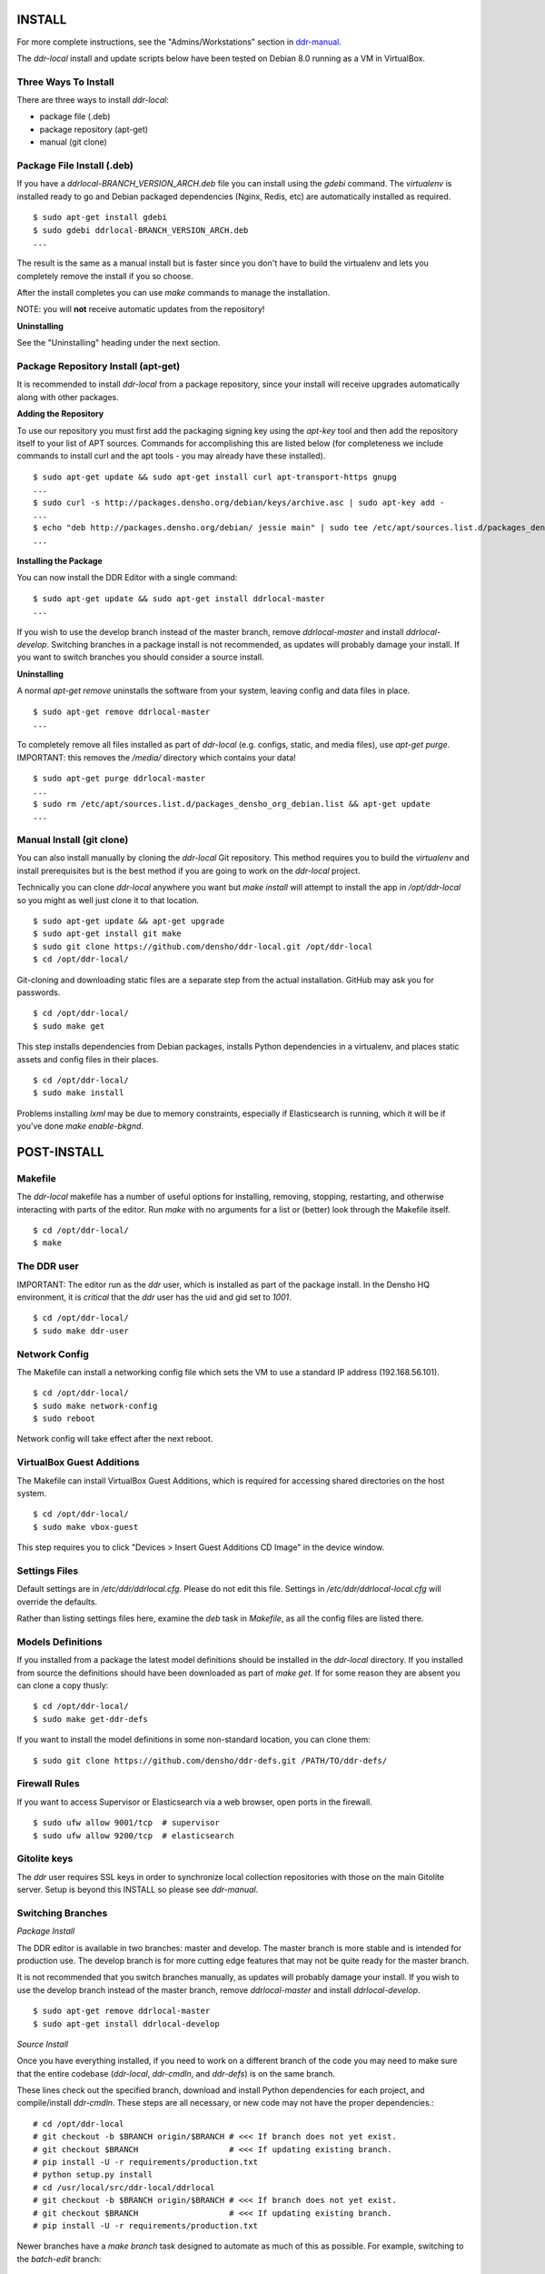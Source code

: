 INSTALL
=======

For more complete instructions, see the "Admins/Workstations" section
in `ddr-manual <https://github.com/densho/ddr-manual/>`_.

The `ddr-local` install and update scripts below have been tested on
Debian 8.0 running as a VM in VirtualBox.


Three Ways To Install
---------------------

There are three ways to install `ddr-local`:

- package file (.deb)
- package repository (apt-get)
- manual (git clone)


Package File Install (.deb)
---------------------------

If you have a `ddrlocal-BRANCH_VERSION_ARCH.deb` file you can install
using the `gdebi` command.  The `virtualenv` is installed ready to go
and Debian packaged dependencies (Nginx, Redis, etc) are automatically
installed as required.
::
    $ sudo apt-get install gdebi
    $ sudo gdebi ddrlocal-BRANCH_VERSION_ARCH.deb
    ...

The result is the same as a manual install but is faster since you
don't have to build the virtualenv and lets you completely remove the
install if you so choose.

After the install completes you can use `make` commands to manage the
installation.

NOTE: you will **not** receive automatic updates from the repository!

**Uninstalling**

See the "Uninstalling" heading under the next section.


Package Repository Install (apt-get)
------------------------------------

It is recommended to install `ddr-local` from a package repository,
since your install will receive upgrades automatically along with
other packages.

**Adding the Repository**

To use our repository you must first add the packaging signing key
using the `apt-key` tool and then add the repository itself to your
list of APT sources. Commands for accomplishing this are listed below
(for completeness we include commands to install curl and the apt
tools - you may already have these installed).
::
    $ sudo apt-get update && sudo apt-get install curl apt-transport-https gnupg
    ...
    $ sudo curl -s http://packages.densho.org/debian/keys/archive.asc | sudo apt-key add -
    ...
    $ echo "deb http://packages.densho.org/debian/ jessie main" | sudo tee /etc/apt/sources.list.d/packages_densho_org_debian.list
    ...

**Installing the Package**

You can now install the DDR Editor with a single command:
::
    $ sudo apt-get update && sudo apt-get install ddrlocal-master
    ...

If you wish to use the develop branch instead of the master branch,
remove `ddrlocal-master` and install `ddrlocal-develop`.  Switching
branches in a package install is not recommended, as updates will
probably damage your install.  If you want to switch branches you
should consider a source install.

**Uninstalling**

A normal `apt-get remove` uninstalls the software from your system,
leaving config and data files in place.
::
    $ sudo apt-get remove ddrlocal-master
    ...

To completely remove all files installed as part of `ddr-local`
(e.g. configs, static, and media files), use `apt-get purge`.
IMPORTANT: this removes the `/media/` directory which contains your
data!
::
    $ sudo apt-get purge ddrlocal-master
    ...
    $ sudo rm /etc/apt/sources.list.d/packages_densho_org_debian.list && apt-get update
    ...


Manual Install (git clone)
--------------------------

You can also install manually by cloning the `ddr-local` Git
repository.  This method requires you to build the `virtualenv` and
install prerequisites but is the best method if you are going to work
on the `ddr-local` project.

Technically you can clone `ddr-local` anywhere you want but `make
install` will attempt to install the app in `/opt/ddr-local` so you
might as well just clone it to that location.
::
    $ sudo apt-get update && apt-get upgrade
    $ sudo apt-get install git make
    $ sudo git clone https://github.com/densho/ddr-local.git /opt/ddr-local
    $ cd /opt/ddr-local/

Git-cloning and downloading static files are a separate step from the
actual installation.  GitHub may ask you for passwords.
::
    $ cd /opt/ddr-local/
    $ sudo make get

This step installs dependencies from Debian packages, installs Python
dependencies in a virtualenv, and places static assets and config
files in their places.
::
    $ cd /opt/ddr-local/
    $ sudo make install

Problems installing `lxml` may be due to memory constraints,
especially if Elasticsearch is running, which it will be if you've
done `make enable-bkgnd`.


POST-INSTALL
============


Makefile
--------

The `ddr-local` makefile has a number of useful options for
installing, removing, stopping, restarting, and otherwise interacting
with parts of the editor.  Run `make` with no arguments for a list or
(better) look through the Makefile itself.
::
    $ cd /opt/ddr-local/
    $ make


The DDR user
------------

IMPORTANT: The editor run as the `ddr` user, which is installed as part of the package install.  In the Densho HQ environment, it is *critical* that the `ddr` user has the uid and gid set to `1001`.
::
    $ cd /opt/ddr-local/
    $ sudo make ddr-user


Network Config
--------------

The Makefile can install a networking config file which sets the VM
to use a standard IP address (192.168.56.101).
::
    $ cd /opt/ddr-local/
    $ sudo make network-config
    $ sudo reboot

Network config will take effect after the next reboot.


VirtualBox Guest Additions
--------------------------

The Makefile can install VirtualBox Guest Additions, which is required
for accessing shared directories on the host system.
::
    $ cd /opt/ddr-local/
    $ sudo make vbox-guest

This step requires you to click "Devices > Insert Guest Additions CD
Image" in the device window.


Settings Files
--------------

Default settings are in `/etc/ddr/ddrlocal.cfg`.  Please do not edit
this file.  Settings in `/etc/ddr/ddrlocal-local.cfg` will override
the defaults.

Rather than listing settings files here, examine the `deb` task in
`Makefile`, as all the config files are listed there.


Models Definitions
------------------

If you installed from a package the latest model definitions should be
installed in the `ddr-local` directory.  If you installed from source
the definitions should have been downloaded as part of `make get`.  If
for some reason they are absent you can clone a copy thusly:
::
    $ cd /opt/ddr-local/
    $ sudo make get-ddr-defs

If you want to install the model definitions in some non-standard
location, you can clone them:
::
    $ sudo git clone https://github.com/densho/ddr-defs.git /PATH/TO/ddr-defs/


Firewall Rules
--------------

If you want to access Supervisor or Elasticsearch via a web browser,
open ports in the firewall.
::
    $ sudo ufw allow 9001/tcp  # supervisor
    $ sudo ufw allow 9200/tcp  # elasticsearch


Gitolite keys
-------------

The `ddr` user requires SSL keys in order to synchronize local
collection repositories with those on the main Gitolite server.  Setup
is beyond this INSTALL so please see `ddr-manual`.


Switching Branches
------------------

*Package Install*

The DDR editor is available in two branches: master and develop.
The master branch is more stable and is intended for production use.
The develop branch is for more cutting edge features that may not be quite ready for the master branch.

It is not recommended that you switch branches manually, as updates will probably damage your install.
If you wish to use the develop branch instead of the master branch, remove `ddrlocal-master` and install `ddrlocal-develop`.
::
    $ sudo apt-get remove ddrlocal-master
    $ sudo apt-get install ddrlocal-develop

*Source Install*

Once you have everything installed, if you need to work on a different branch of the code you may need to make sure that the entire codebase (`ddr-local`, `ddr-cmdln`, and `ddr-defs`) is on the same branch.

These lines check out the specified branch, download and install Python dependencies for each project, and compile/install `ddr-cmdln`.  These steps are all necessary, or new code may not have the proper dependencies.::

    # cd /opt/ddr-local
    # git checkout -b $BRANCH origin/$BRANCH # <<< If branch does not yet exist.
    # git checkout $BRANCH                   # <<< If updating existing branch.
    # pip install -U -r requirements/production.txt
    # python setup.py install
    # cd /usr/local/src/ddr-local/ddrlocal
    # git checkout -b $BRANCH origin/$BRANCH # <<< If branch does not yet exist.
    # git checkout $BRANCH                   # <<< If updating existing branch.
    # pip install -U -r requirements/production.txt

Newer branches have a `make branch` task designed to automate as much of this as possible.  For example, switching to the `batch-edit` branch::

    # make branch BRANCH=batch-edit

Some branches may use a branch of the 'ddr' repo.  If so then you must switch branches on the 'ddr' repo and restart.::

    # cd /var/www/media/base/ddr/
    # git checkout -b $BRANCH origin/$BRANCH # <<< If branch does not yet exist.
    # git checkout $BRANCH                   # <<< If updating existing branch.
    # cd /usr/local/src/ddr-local/ddrlocal

After switching branches, you must copy new versions of the config files and restart before changes will take effect.::

    # make reload
    # make restart
